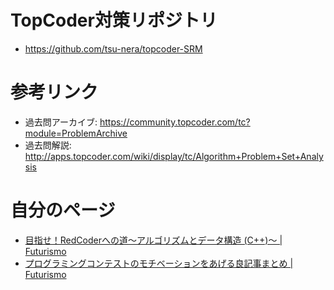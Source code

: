 * TopCoder対策リポジトリ
  - https://github.com/tsu-nera/topcoder-SRM

* 参考リンク
  - 過去問アーカイブ: https://community.topcoder.com/tc?module=ProblemArchive
  - 過去問解説:  http://apps.topcoder.com/wiki/display/tc/Algorithm+Problem+Set+Analysis

* 自分のページ
  - [[http://futurismo.biz/topcoder][目指せ！RedCoderへの道～アルゴリズムとデータ構造 (C++)～ | Futurismo]]
  - [[http://futurismo.biz/archives/5312][プログラミングコンテストのモチベーションをあげる良記事まとめ | Futurismo]]
